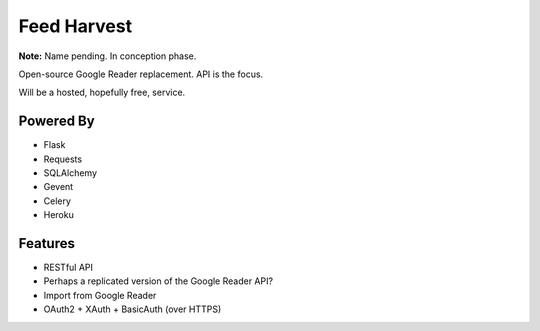 Feed Harvest
============

**Note:** Name pending. In conception phase.

Open-source Google Reader replacement. API is the focus.

Will be a hosted, hopefully free, service.

Powered By
----------

- Flask
- Requests
- SQLAlchemy
- Gevent
- Celery
- Heroku


Features
--------

- RESTful API
- Perhaps a replicated version of the Google Reader API?
- Import from Google Reader
- OAuth2 + XAuth + BasicAuth (over HTTPS)


